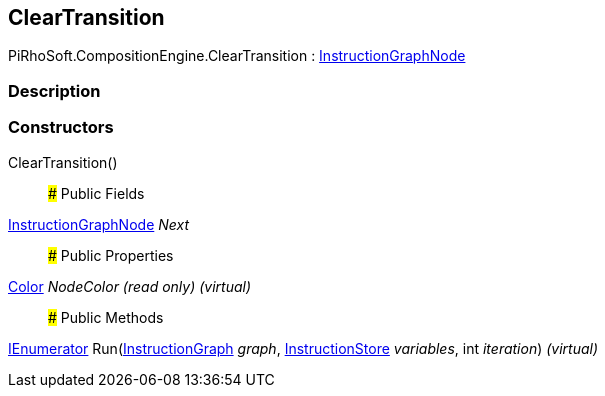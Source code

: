 [#reference/clear-transition]

## ClearTransition

PiRhoSoft.CompositionEngine.ClearTransition : <<reference/instruction-graph-node.html,InstructionGraphNode>>

### Description

### Constructors

ClearTransition()::

### Public Fields

<<reference/instruction-graph-node.html,InstructionGraphNode>> _Next_::

### Public Properties

https://docs.unity3d.com/ScriptReference/Color.html[Color^] _NodeColor_ _(read only)_ _(virtual)_::

### Public Methods

https://docs.microsoft.com/en-us/dotnet/api/System.Collections.IEnumerator[IEnumerator^] Run(<<reference/instruction-graph.html,InstructionGraph>> _graph_, <<reference/instruction-store.html,InstructionStore>> _variables_, int _iteration_) _(virtual)_::
